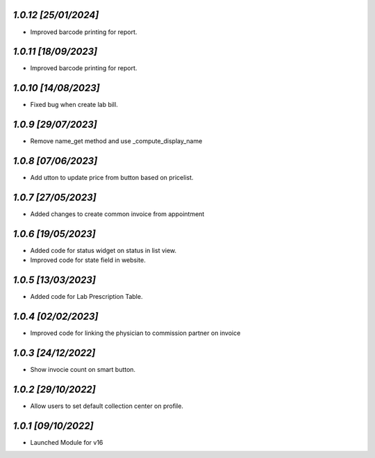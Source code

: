 `1.0.12                                                        [25/01/2024]`
***************************************************************************
- Improved barcode printing for report.

`1.0.11                                                        [18/09/2023]`
***************************************************************************
- Improved barcode printing for report.

`1.0.10                                                       [14/08/2023]`
***************************************************************************
- Fixed bug when create lab bill.

`1.0.9                                                        [29/07/2023]`
***************************************************************************
- Remove name_get method and use _compute_display_name

`1.0.8                                                        [07/06/2023]`
***************************************************************************
- Add  utton to update price from button based on pricelist.

`1.0.7                                                        [27/05/2023]`
***************************************************************************
- Added changes to create common invoice from appointment

`1.0.6                                                        [19/05/2023]`
***************************************************************************
- Added code for status widget on status in list view.
- Improved code for state field in website.

`1.0.5                                                        [13/03/2023]`
***************************************************************************
- Added code for Lab Prescription Table.

`1.0.4                                                        [02/02/2023]`
***************************************************************************
- Improved code for linking the physician to commission partner on invoice

`1.0.3                                                        [24/12/2022]`
***************************************************************************
- Show invocie count on smart button.

`1.0.2                                                        [29/10/2022]`
***************************************************************************
- Allow users to set default collection center on profile.

`1.0.1                                                        [09/10/2022]`
***************************************************************************
- Launched Module for v16